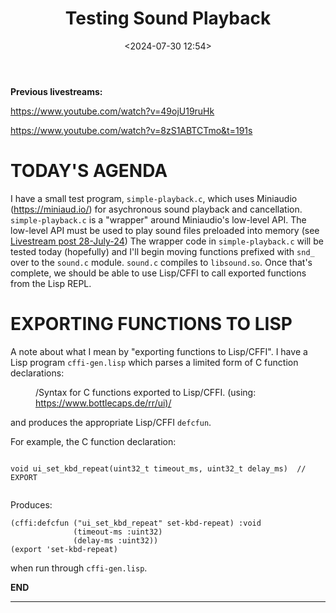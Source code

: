 #+title: Testing Sound Playback
#+date: <2024-07-30 12:54>
#+description:
#+filetags: sound miniaudio Lisp

*Previous livestreams:*

https://www.youtube.com/watch?v=49ojU19ruHk

https://www.youtube.com/watch?v=8zS1ABTCTmo&t=191s

* TODAY'S AGENDA
I  have  a  small  test   program,  ~simple-playback.c~,  which  uses  Miniaudio
(https://miniaud.io/)   for  asychronous   sound   playback  and   cancellation.
~simple-playback.c~  is  a  "wrapper"  around Miniaudio's  low-level  API.   The
low-level  API  must  be  used  to play sound  files  preloaded  into  memory  (see
[[file:2024-07-28-playing-sounds-using-in-memory-blobs.org][Livestream  post 28-July-24]])  The wrapper  code in  ~simple-playback.c~ will  be
tested today  (hopefully) and I'll  begin moving functions prefixed  with ~snd_~
over to the ~sound.c~ module.  ~sound.c~ compiles to ~libsound.so~.  Once that's
complete, we should be able to use Lisp/CFFI to call exported functions from the
Lisp REPL.

* EXPORTING FUNCTIONS TO LISP
A note about what  I mean by "exporting functions to Lisp/CFFI".   I have a Lisp
program ~cffi-gen.lisp~ which parses a limited form of C function declarations:

#+CAPTION: /Syntax for C functions exported to Lisp/CFFI. (using: https://www.bottlecaps.de/rr/ui)/
#+attr_html: :width 65%
[[./CFFI-line-syntax.PNG]]

and produces the appropriate Lisp/CFFI ~defcfun~.

For example, the C function declaration:

#+begin_example

void ui_set_kbd_repeat(uint32_t timeout_ms, uint32_t delay_ms)  // EXPORT

#+end_example

Produces:

#+begin_example
(cffi:defcfun ("ui_set_kbd_repeat" set-kbd-repeat) :void
              (timeout-ms :uint32)
              (delay-ms :uint32))
(export 'set-kbd-repeat)
#+end_example

when run through ~cffi-gen.lisp~.

*END*
----------
